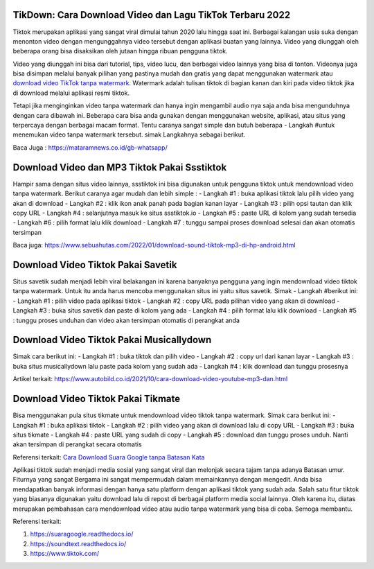 .. Read the Docs Template documentation master file, created by
   sphinx-quickstart on Tue Aug 26 14:19:49 2014.
   You can adapt this file completely to your liking, but it should at least
   contain the root `toctree` directive.

TikDown: Cara Download Video dan Lagu TikTok Terbaru 2022
============================

Tiktok merupakan aplikasi yang sangat viral dimulai tahun 2020 lalu hingga saat ini. Berbagai kalangan usia suka dengan menonton video dengan mengunggahnya video tersebut dengan aplikasi buatan yang lainnya. Video yang diunggah oleh beberapa orang bisa disaksikan oleh jutaan hingga ribuan pengguna tiktok.

Video yang diunggah ini bisa dari tutorial, tips, video lucu, dan berbagai video lainnya yang bisa di tonton. Videonya juga bisa disimpan melalui banyak pilihan yang pastinya mudah dan gratis yang dapat menggunakan watermark atau `download video TikTok tanpa watermark <https://www.sebuahutas.com/2021/12/cara-download-video-dan-mp3-tiktok.html>`_. Watermark adalah tulisan tiktok di bagian kanan dan kiri pada video tiktok jika di download melalui aplikasi resmi tiktok.

Tetapi jika menginginkan video tanpa watermark dan hanya ingin mengambil audio nya saja anda bisa mengunduhnya dengan cara dibawah ini. Beberapa cara bisa anda gunakan dengan menggunakan website, aplikasi, atau situs yang terpercaya dengan berbagai macam format. Tentu caranya sangat simple dan butuh beberapa - Langkah #untuk menemukan video tanpa watermark tersebut. simak Langkahnya sebagai berikut.

Baca Juga : https://mataramnews.co.id/gb-whatsapp/

Download Video dan MP3 Tiktok Pakai Ssstiktok
===========================
Hampir sama dengan situs video lainnya, ssstiktok ini bisa digunakan untuk pengguna tiktok untuk mendownload video tanpa watermark. Berikut caranya agar mudah dan lebih simple :
- Langkah #1 : buka aplikasi tiktok lalu pilih video yang akan di download
- Langkah #2 : klik ikon anak panah pada bagian kanan layar
- Langkah #3 : pilih opsi tautan dan klik copy URL
- Langkah #4 : selanjutnya masuk ke situs ssstiktok.io
- Langkah #5 : paste URL di kolom yang sudah tersedia
- Langkah #6 : pilih format lalu klik download
- Langkah #7 : tunggu sampai proses download selesai dan akan otomatis tersimpan

Baca juga: https://www.sebuahutas.com/2022/01/download-sound-tiktok-mp3-di-hp-android.html

Download Video Tiktok Pakai Savetik
===========================
Situs savetik sudah menjadi lebih viral belakangan ini karena banyaknya pengguna yang ingin mendownload video tiktok tanpa watermark. Untuk itu anda harus mencoba menggunakan situs ini yaitu situs savetik. Simak - Langkah #berikut ini:
- Langkah #1 : pilih video pada aplikasi tiktok
- Langkah #2 : copy URL pada pilihan video yang akan di download
- Langkah #3 : buka situs savetik dan paste di kolom yang ada
- Langkah #4 : pilih format lalu klik download
- Langkah #5 : tunggu proses unduhan dan video akan tersimpan otomatis di perangkat anda

Download Video Tiktok Pakai Musicallydown
===========================
Simak cara berikut ini:
- Langkah #1 : buka tiktok dan pilih video
- Langkah #2 : copy url dari kanan layar
- Langkah #3 : buka situs musicallydown lalu paste pada kolom yang sudah ada
- Langkah #4 : klik download dan tunggu prosesnya

Artikel terkait: https://www.autobild.co.id/2021/10/cara-download-video-youtube-mp3-dan.html

Download Video Tiktok Pakai Tikmate
===========================
Bisa menggunakan pula situs tikmate untuk mendownload video tiktok tanpa watermark. Simak cara berikut ini:
- Langkah #1 : buka aplikasi tiktok 
- Langkah #2 : pilih video yang akan di download lalu di copy URL
- Langkah #3 : buka situs tikmate
- Langkah #4 : paste URL yang sudah di copy
- Langkah #5 : download dan tunggu proses unduh. Nanti akan tersimpan di perangkat secara otomatis

Referensi terkait: `Cara Download Suara Google tanpa Batasan Kata <https://news.google.com/articles/CAIiEFa8M6Le5KpB2uthUZtcBngqGQgEKhAIACoHCAow3OqnCzDJ9b8DMKTflQc?uo=CAUiT2h0dHBzOi8vd3d3LnRlY2hub2xhdGkuY29tLzIwMjIvMDEvY2FyYS1kb3dubG9hZC1zdWFyYS1nb29nbGUtZGFyaS10dWxpc2FuLmh0bWzSAQA&hl=en-ID&gl=ID&ceid=ID%3Aen>`_

Aplikasi tiktok sudah menjadi media sosial yang sangat viral dan melonjak secara tajam tanpa adanya Batasan umur. Fiturnya yang sangat Bergama ini sangat mempermudah dalam memainkannya dengan mengedit. Anda bisa mendapatkan banyak informasi dengan hanya satu platform dengan aplikasi tiktok yang sudah ada.
Salah satu fitur tiktok yang biasanya digunakan yaitu download lalu di repost di berbagai platform media social lainnya. Oleh karena itu, diatas merupakan pembahasan cara mendownload video atau audio tanpa watermark yang bisa di coba. Semoga membantu.

Referensi terkait:

1. https://suaragoogle.readthedocs.io/
2. https://soundtext.readthedocs.io/
3. https://www.tiktok.com/
